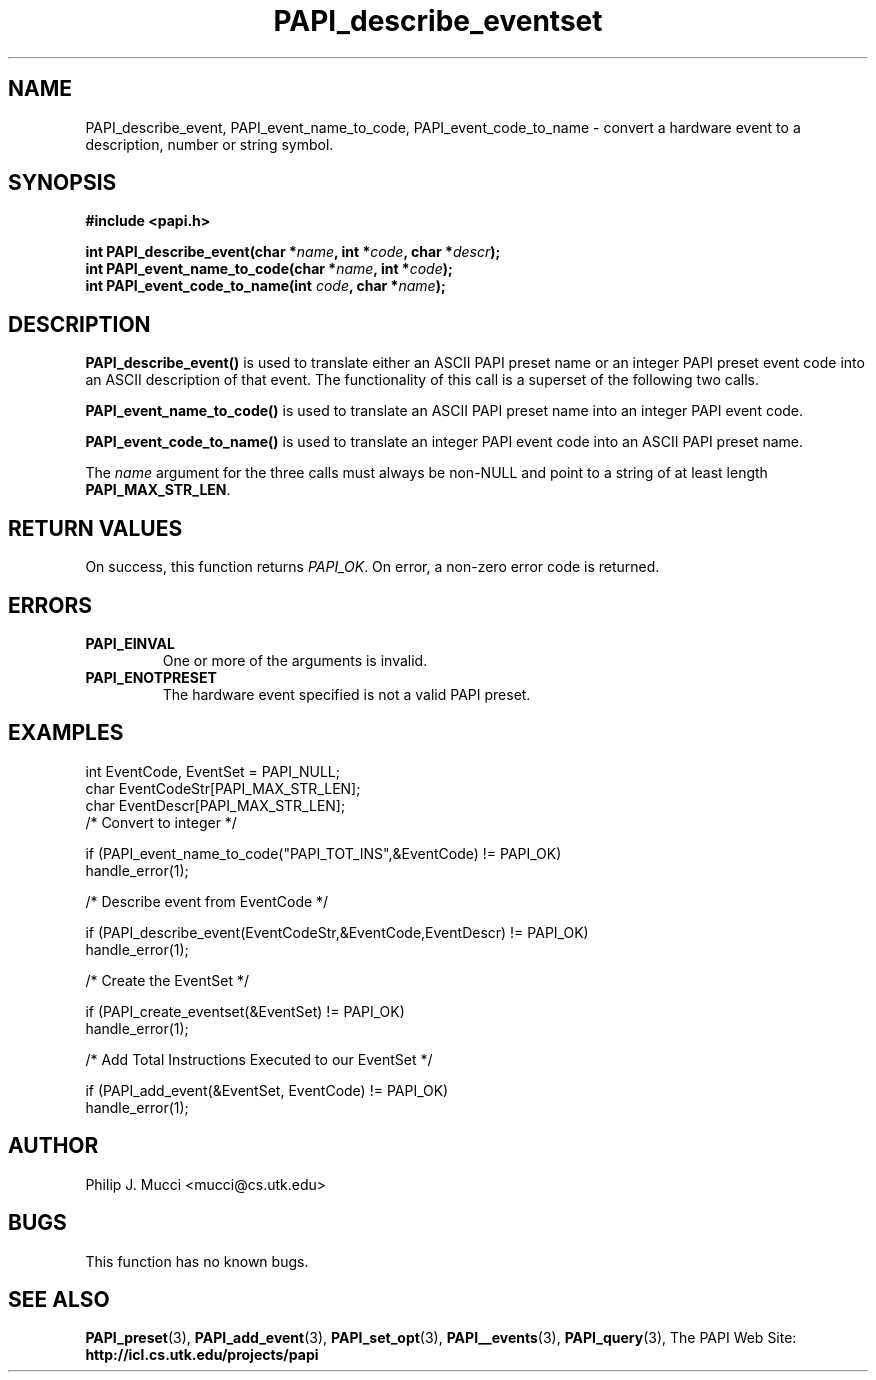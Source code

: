 .\" $Id$
.TH PAPI_describe_eventset 3 "October, 2000" "PAPI Programmer's Manual" "PAPI"

.SH NAME
PAPI_describe_event, PAPI_event_name_to_code, PAPI_event_code_to_name \- convert a hardware event to a description, number or string symbol.

.SH SYNOPSIS
.B #include <papi.h>

.nf
.BI "int\ PAPI_describe_event(char *" name ", int *" code ", char *" descr ");"
.BI "int\ PAPI_event_name_to_code(char *" name ", int *" code ");"
.BI "int\ PAPI_event_code_to_name(int " code ", char *" name ");"
.if

.SH DESCRIPTION
.B PAPI_describe_event(\|)
is used to translate either an ASCII PAPI preset name or an integer PAPI preset event code into an ASCII description of that event. The functionality of this call is a superset of the following two calls. 

.B PAPI_event_name_to_code(\|)
is used to translate an ASCII PAPI preset name into an integer PAPI event code.

.B PAPI_event_code_to_name(\|)
is used to translate an integer PAPI event code into an ASCII PAPI preset name.

The
.IR name
argument for the three calls must always be non-NULL and point to a string of at least length
.BR PAPI_MAX_STR_LEN .

.SH RETURN VALUES
On success, this function returns
.IR "PAPI_OK" .
On error, a non-zero error code is returned.

.SH ERRORS
.TP
.B "PAPI_EINVAL"
One or more of the arguments is invalid.
.TP
.B "PAPI_ENOTPRESET"
The hardware event specified is not a valid PAPI preset. 

.SH EXAMPLES
.LP
.nf
.if t .ft CW
int EventCode, EventSet = PAPI_NULL;
char EventCodeStr[PAPI_MAX_STR_LEN];
char EventDescr[PAPI_MAX_STR_LEN];
	
/* Convert to integer */

if (PAPI_event_name_to_code("PAPI_TOT_INS",&EventCode) != PAPI_OK)
  handle_error(1);

/* Describe event from EventCode */

if (PAPI_describe_event(EventCodeStr,&EventCode,EventDescr) != PAPI_OK)
  handle_error(1);

/* Create the EventSet */

if (PAPI_create_eventset(&EventSet) != PAPI_OK)
  handle_error(1);

/* Add Total Instructions Executed to our EventSet */

if (PAPI_add_event(&EventSet, EventCode) != PAPI_OK)
  handle_error(1);
.if t .ft P
.fi

.SH AUTHOR
Philip J. Mucci <mucci@cs.utk.edu>

.SH BUGS
This function has no known bugs.

.SH SEE ALSO
.BR PAPI_preset "(3), " PAPI_add_event "(3), " 
.BR PAPI_set_opt "(3), " PAPI__events "(3), " PAPI_query "(3), "
The PAPI Web Site: 
.B http://icl.cs.utk.edu/projects/papi


